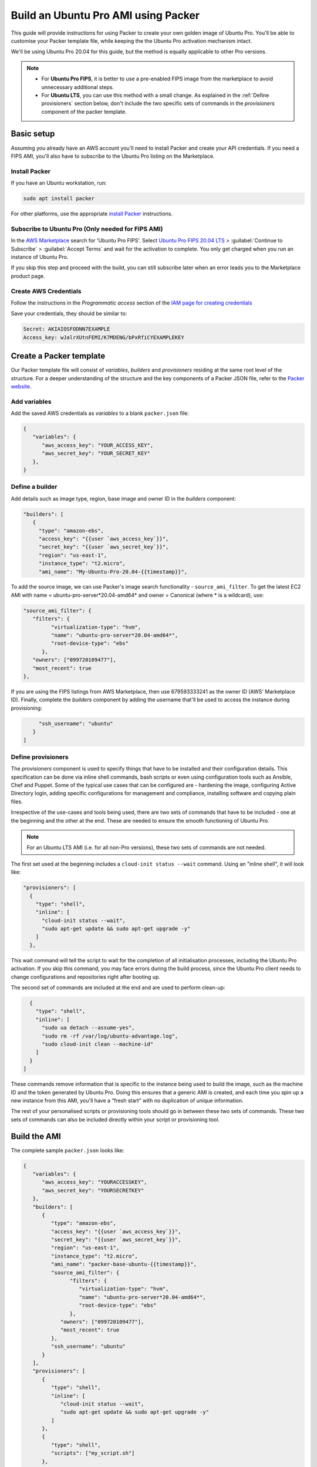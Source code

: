 Build an Ubuntu Pro AMI using Packer
====================================

This guide will provide instructions for using Packer to create your own golden image of Ubuntu Pro. You'll be able to customise your Packer template file, while keeping the the Ubuntu Pro activation mechanism intact.

We'll be using Ubuntu Pro 20.04 for this guide, but the method is equally applicable to other Pro versions.

.. note::

   * For **Ubuntu Pro FIPS**, it is better to use a pre-enabled FIPS image from the marketplace to avoid unnecessary additional steps. 
   * For **Ubuntu LTS**, you can use this method with a small change. As explained in the :ref:`Define provisioners` section below, don't include the two specific sets of commands in the *provisioners* component of the packer template. 


Basic setup
-------------

Assuming you already have an AWS account you'll need to install Packer and create your API credentials. If you need a FIPS AMI, you'll also have to subscribe to the Ubuntu Pro listing on the Marketplace.


Install Packer
~~~~~~~~~~~~~~

If you have an Ubuntu workstation, run:

.. code::

   sudo apt install packer

For other platforms, use the appropriate `install Packer`_ instructions.


Subscribe to Ubuntu Pro (Only needed for FIPS AMI)
~~~~~~~~~~~~~~~~~~~~~~~~~~~~~~~~~~~~~~~~~~~~~~~~~~~~

In the `AWS Marketplace`_ search for 'Ubuntu Pro FIPS'. Select `Ubuntu Pro FIPS 20.04 LTS`_ > :guilabel:`Continue to Subscribe` > :guilabel:`Accept Terms` and wait for the activation to complete. You only get charged when you run an instance of Ubuntu Pro.

If you skip this step and proceed with the build, you can still subscribe later when an error leads you to the Marketplace product page.



Create AWS Credentials
~~~~~~~~~~~~~~~~~~~~~~

Follow the instructions in the *Programmatic access* section of the `IAM page for creating credentials`_ 

Save your credentials, they should be similar to:

.. code::
   
   Secret: AKIAIOSFODNN7EXAMPLE
   Access_key: wJalrXUtnFEMI/K7MDENG/bPxRfiCYEXAMPLEKEY


Create a Packer template
------------------------

Our Packer template file will consist of *variables*, *builders* and *provisioners* residing at the same root level of the structure. For a deeper understanding of the structure and the key components of a Packer JSON file, refer to the `Packer website`_.

Add variables
~~~~~~~~~~~~~

Add the saved AWS credentials as *variables* to a blank ``packer.json`` file:

.. code::

   {
      "variables": {
         "aws_access_key": "YOUR_ACCESS_KEY",
         "aws_secret_key": "YOUR_SECRET_KEY"
      },
   }

Define a builder
~~~~~~~~~~~~~~~~

Add details such as image type, region, base image and owner ID in the *builders* component:

.. code::

   "builders": [
      {
        "type": "amazon-ebs",
        "access_key": "{{user `aws_access_key`}}",
        "secret_key": "{{user `aws_secret_key`}}",
        "region": "us-east-1",
        "instance_type": "t2.micro",
        "ami_name": "My-Ubuntu-Pro-20.04-{{timestamp}}",

To add the source image, we can use Packer's image search functionality - ``source_ami_filter``. To get the latest EC2 AMI with name = ubuntu-pro-server*20.04-amd64* and owner = Canonical (where * is a wildcard), use:

.. code::

   "source_ami_filter": {
      "filters": {
            "virtualization-type": "hvm",
            "name": "ubuntu-pro-server*20.04-amd64*",
            "root-device-type": "ebs"
         },
      "owners": ["099720109477"],
      "most_recent": true
   },

If you are using the FIPS listings from AWS Marketplace, then use 679593333241 as the owner ID (AWS' Marketplace ID). Finally, complete the *builders* component by adding the username that'll be used to access the instance during provisioning:

.. code::
      
        "ssh_username": "ubuntu"
      }
   ]


Define provisioners
~~~~~~~~~~~~~~~~~~~

The *provisioners* component is used to specify things that have to be installed and their configuration details. This specification can be done via inline shell commands, bash scripts or even using configuration tools such as Ansible, Chef and Puppet. Some of the typical use cases that can be configured are - hardening the image, configuring Active Directory login, adding specific configurations for management and compliance, installing software and copying plain files.

Irrespective of the use-cases and tools being used, there are two sets of commands that have to be included - one at the beginning and the other at the end. These are needed to ensure the smooth functioning of Ubuntu Pro.

.. note::

   For an Ubuntu LTS AMI (i.e. for all non-Pro versions), these two sets of commands are not needed.

The first set used at the beginning includes a ``cloud-init status --wait`` command. Using an "inline shell", it will look like:

.. code::

    "provisioners": [
      {
        "type": "shell",
        "inline": [
          "cloud-init status --wait",
          "sudo apt-get update && sudo apt-get upgrade -y"
        ]
      },

This wait command will tell the script to wait for the completion of all initialisation processes, including the Ubuntu Pro activation. If you skip this command, you may face errors during the build process, since the Ubuntu Pro client needs to change configurations and repositories right after booting up.

The second set of commands are included at the end and are used to perform clean-up:

.. code::

      {
        "type": "shell",
        "inline": [
          "sudo ua detach --assume-yes",
          "sudo rm -rf /var/log/ubuntu-advantage.log",
          "sudo cloud-init clean --machine-id"
        ]
      }
    ]

These commands remove information that is specific to the instance being used to build the image, such as the machine ID and the token generated by Ubuntu Pro. Doing this ensures that a generic AMI is created, and each time you spin up a new instance from this AMI, you'll have a “fresh start” with no duplication of unique information.

The rest of your personalised scripts or provisioning tools should go in between these two sets of commands. These two sets of commands can also be included directly within your script or provisioning tool.


Build the AMI
-------------

The complete sample ``packer.json`` looks like:

.. code::

   {
      "variables": {
         "aws_access_key": "YOURACCESSKEY",
         "aws_secret_key": "YOURSECRETKEY"
      },
      "builders": [
         {
            "type": "amazon-ebs",
            "access_key": "{{user `aws_access_key`}}",
            "secret_key": "{{user `aws_secret_key`}}",
            "region": "us-east-1",
            "instance_type": "t2.micro",
            "ami_name": "packer-base-ubuntu-{{timestamp}}",
            "source_ami_filter": {
                  "filters": {
                     "virtualization-type": "hvm",
                     "name": "ubuntu-pro-server*20.04-amd64*",
                     "root-device-type": "ebs"
                  },
               "owners": ["099720109477"],
               "most_recent": true
            },
            "ssh_username": "ubuntu"
         }
      ],
      "provisioners": [
         {
            "type": "shell",
            "inline": [
               "cloud-init status --wait",
               "sudo apt-get update && sudo apt-get upgrade -y"
            ]
         },
         {
            "type": "shell",
            "scripts": ["my_script.sh"]
         },
         {
            "type": "shell",
            "inline": [
               "sudo ua detach --assume-yes",
               "sudo rm -rf /var/log/ubuntu-advantage.log",
               "sudo cloud-init clean --machine-id"
            ]
         }
      ]
   }

Build the AMI by running Packer with the JSON file:

.. code::

   packer build packer.json

Once this process finishes, you should get the AMI ID of your newly created golden image.


Create a VM using the AMI
-------------------------

In the EC2 console, navigate to :guilabel:`Launch instance` > :guilabel:`My AMIs` and select the new AMI. Follow the wizard to configure options such as instance type, disk, security groups, roles, key-pair etc. Remember to use an instance type with the same architecture as that of the newly created AMI (AMD64 was used in this guide).

Log in to the instance and run:

.. code::

   sudo ua status --wait

The results should show that the machine is attached to a Pro subscription and has ``esm-apps``, ``esm-infra`` and ``livepatch`` enabled.



.. _`install Packer`: https://developer.hashicorp.com/packer/downloads
.. _`AWS Marketplace`: https://aws.amazon.com/marketplace
.. _`Ubuntu Pro FIPS 20.04 LTS`: https://aws.amazon.com/marketplace/pp/prodview-l2hkkatnodedk
.. _`IAM page for creating credentials`: https://docs.aws.amazon.com/IAM/latest/UserGuide/security-creds.html
.. _`Packer website`: https://developer.hashicorp.com/packer/tutorials/aws-get-started






